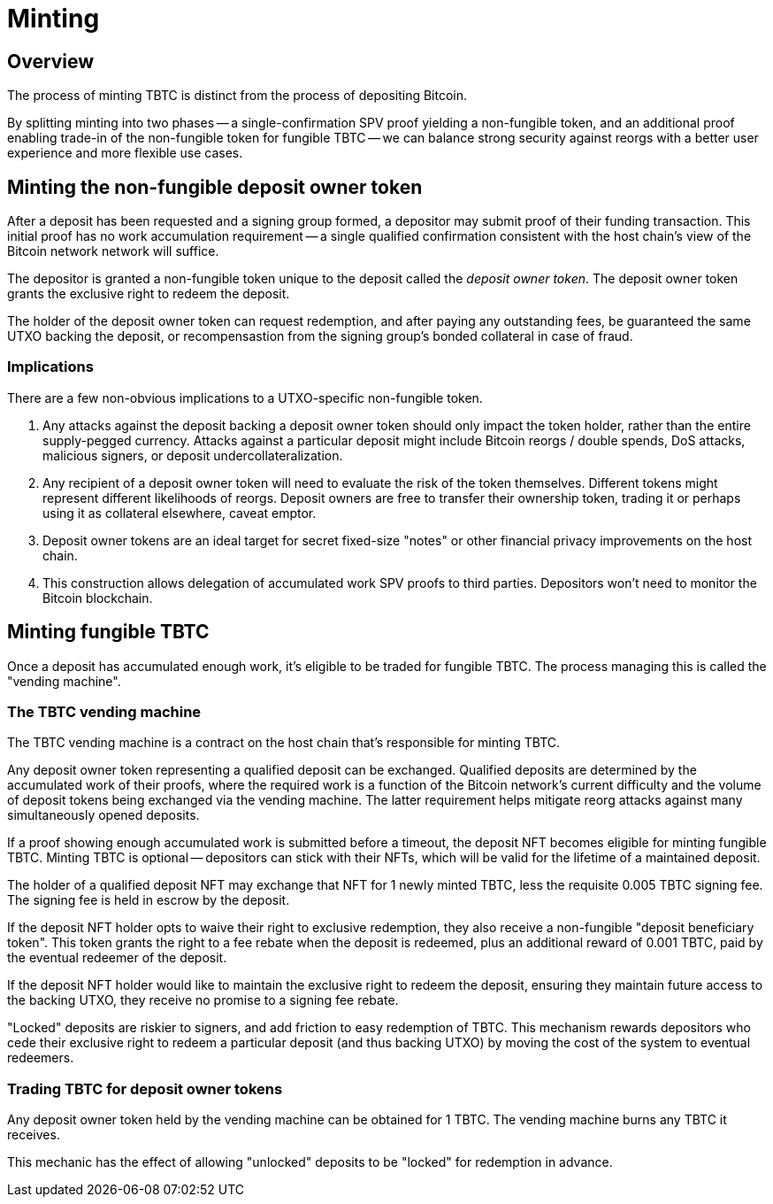 = Minting

== Overview

:signer-fee-withheld: 0.005 TBTC
:additional-depositor-redemption-rebate: 0.001 TBTC

The process of minting TBTC is distinct from the process of depositing Bitcoin.

By splitting minting into two phases -- a single-confirmation SPV proof
yielding a non-fungible token, and an additional proof enabling trade-in of the
non-fungible token for fungible TBTC -- we can balance strong security against
reorgs with a better user experience and more flexible use cases.

// TODO insert diagram


== Minting the non-fungible deposit owner token

After a deposit has been requested and a signing group formed, a depositor may
submit proof of their funding transaction. This initial proof has no work
accumulation requirement -- a single qualified confirmation consistent with the
host chain's view of the Bitcoin network network will suffice.

The depositor is granted a non-fungible token unique to the deposit called
the _deposit owner token_. The deposit owner token grants the exclusive right
to redeem the deposit.

The holder of the deposit owner token can request redemption, and after paying
any outstanding fees, be guaranteed the same UTXO backing the deposit, or
recompensastion from the signing group's bonded collateral in case of fraud.


=== Implications

There are a few non-obvious implications to a UTXO-specific non-fungible token.

1. Any attacks against the deposit backing a deposit owner token should only
   impact the token holder, rather than the entire supply-pegged currency.
   Attacks against a particular deposit might include Bitcoin reorgs / double
   spends, DoS attacks, malicious signers, or deposit undercollateralization.

2. Any recipient of a deposit owner token will need to evaluate the risk of the
   token themselves. Different tokens might represent different likelihoods of
   reorgs. Deposit owners are free to transfer their ownership token, trading it
   or perhaps using it as collateral elsewhere, caveat emptor.

3. Deposit owner tokens are an ideal target for secret fixed-size "notes" or
   other financial privacy improvements on the host chain.

4. This construction allows delegation of accumulated work SPV proofs to third
   parties. Depositors won't need to monitor the Bitcoin blockchain.

// TODO incentivize this - we want maintainers to be submitting proofs when
// depositors walk away
// TODO third-party proof flow in the appendix
// TODO link to the redemption process
// TODO can a deposit be challenged if its proof is re-orged? it appears there's
// no need, but the fungible TBTC vending machine will need to be smart with
// deposits


== Minting fungible TBTC

Once a deposit has accumulated enough work, it's eligible to be traded for
fungible TBTC. The process managing this is called the "vending machine".


=== The TBTC vending machine

The TBTC vending machine is a contract on the host chain that's responsible
for minting TBTC.

Any deposit owner token representing a qualified deposit can be exchanged.
Qualified deposits are determined by the accumulated work of their proofs, where
the required work is a function of the Bitcoin network's current difficulty and
the volume of deposit tokens being exchanged via the vending machine. The latter
requirement helps mitigate reorg attacks against many simultaneously opened
deposits.

// TODO link to more details in the appendix?
// TODO be specific with the deposit timeout

If a proof showing enough accumulated work is submitted before a timeout, the
deposit NFT becomes eligible for minting fungible TBTC. Minting TBTC is optional
-- depositors can stick with their NFTs, which will be valid for the lifetime of
a maintained deposit.

// TODO NB if a deposit is liquidated, the NFT can stick around and be backed by
// the liquid token

The holder of a qualified deposit NFT may exchange that NFT for 1 newly minted
TBTC, less the requisite {signer-fee-withheld} signing fee. The signing fee is
held in escrow by the deposit.

If the deposit NFT holder opts to waive their right to exclusive redemption,
they also receive a non-fungible "deposit beneficiary token". This token grants
the right to a fee rebate when the deposit is redeemed, plus an additional
reward of {additional-depositor-redemption-rebate}, paid by the eventual
redeemer of the deposit.

If the deposit NFT holder would like to maintain the exclusive right to redeem
the deposit, ensuring they maintain future access to the backing UTXO, they
receive no promise to a signing fee rebate.

"Locked" deposits are riskier to signers, and add friction to easy redemption of
TBTC. This mechanism rewards depositors who cede their exclusive right to redeem
a particular deposit (and thus backing UTXO) by moving the cost of the system to
eventual redeemers.

// TODO update the signer fee section

=== Trading TBTC for deposit owner tokens

Any deposit owner token held by the vending machine can be obtained for 1 TBTC.
The vending machine burns any TBTC it receives.

This mechanic has the effect of allowing "unlocked" deposits to be "locked" for
redemption in advance.
